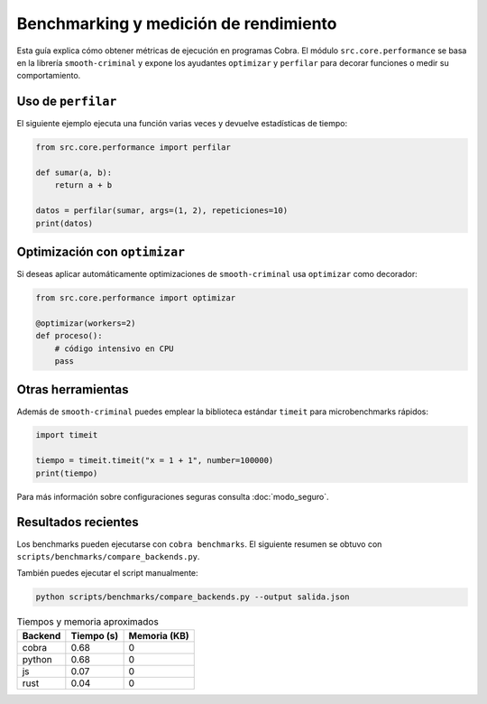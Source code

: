 Benchmarking y medición de rendimiento
======================================

Esta guía explica cómo obtener métricas de ejecución en programas Cobra.
El módulo ``src.core.performance`` se basa en la librería ``smooth-criminal``
y expone los ayudantes ``optimizar`` y ``perfilar`` para decorar funciones o
medir su comportamiento.

Uso de ``perfilar``
-------------------

El siguiente ejemplo ejecuta una función varias veces y devuelve estadísticas
de tiempo:

.. code-block:: python

    from src.core.performance import perfilar

    def sumar(a, b):
        return a + b

    datos = perfilar(sumar, args=(1, 2), repeticiones=10)
    print(datos)

Optimización con ``optimizar``
------------------------------

Si deseas aplicar automáticamente optimizaciones de ``smooth-criminal`` usa
``optimizar`` como decorador:

.. code-block:: python

    from src.core.performance import optimizar

    @optimizar(workers=2)
    def proceso():
        # código intensivo en CPU
        pass

Otras herramientas
------------------

Además de ``smooth-criminal`` puedes emplear la biblioteca estándar
``timeit`` para microbenchmarks rápidos:

.. code-block:: python

    import timeit

    tiempo = timeit.timeit("x = 1 + 1", number=100000)
    print(tiempo)

Para más información sobre configuraciones seguras consulta
:doc:`modo_seguro`.

Resultados recientes
--------------------

Los benchmarks pueden ejecutarse con ``cobra benchmarks``. El siguiente
resumen se obtuvo con ``scripts/benchmarks/compare_backends.py``.

También puedes ejecutar el script manualmente:

.. code-block:: bash

   python scripts/benchmarks/compare_backends.py --output salida.json

.. list-table:: Tiempos y memoria aproximados
   :header-rows: 1

   * - Backend
     - Tiempo (s)
     - Memoria (KB)
   * - cobra
     - 0.68
     - 0
   * - python
     - 0.68
     - 0
   * - js
     - 0.07
     - 0
   * - rust
     - 0.04
     - 0
